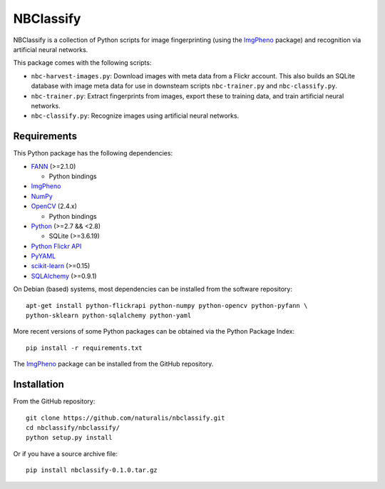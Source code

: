 ==========
NBClassify
==========

NBClassify is a collection of Python scripts for image fingerprinting (using
the ImgPheno_ package) and recognition via artificial neural networks.

This package comes with the following scripts:

* ``nbc-harvest-images.py``: Download images with meta data from a Flickr
  account. This also builds an SQLite database with image meta data for use
  in downsteam scripts ``nbc-trainer.py`` and ``nbc-classify.py``.

* ``nbc-trainer.py``: Extract fingerprints from images, export these to
  training data, and train artificial neural networks.

* ``nbc-classify.py``: Recognize images using artificial neural networks.


Requirements
============

This Python package has the following dependencies:

* FANN_ (>=2.1.0)

  * Python bindings

* ImgPheno_

* NumPy_

* OpenCV_ (2.4.x)

  * Python bindings

* Python_ (>=2.7 && <2.8)

  * SQLite (>=3.6.19)

* `Python Flickr API`_

* PyYAML_

* scikit-learn_ (>=0.15)

* SQLAlchemy_ (>=0.9.1)

On Debian (based) systems, most dependencies can be installed from the
software repository::

    apt-get install python-flickrapi python-numpy python-opencv python-pyfann \
    python-sklearn python-sqlalchemy python-yaml

More recent versions of some Python packages can be obtained via the Python
Package Index::

    pip install -r requirements.txt

The ImgPheno_ package can be installed from the GitHub repository.

Installation
============

From the GitHub repository::

    git clone https://github.com/naturalis/nbclassify.git
    cd nbclassify/nbclassify/
    python setup.py install

Or if you have a source archive file::

    pip install nbclassify-0.1.0.tar.gz


.. _ImgPheno: https://github.com/naturalis/imgpheno
.. _FANN: http://leenissen.dk/fann/wp/
.. _NumPy: http://www.numpy.org/
.. _OpenCV: http://opencv.org/
.. _Python: https://www.python.org/
.. _`Python Flickr API`: https://pypi.python.org/pypi/flickrapi
.. _PyYAML: https://pypi.python.org/pypi/PyYAML
.. _scikit-learn: http://scikit-learn.org
.. _SQLAlchemy: http://www.sqlalchemy.org/
